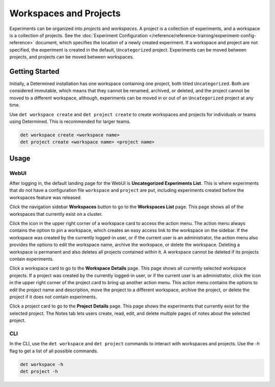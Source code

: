 .. _workspaces:

#########################
 Workspaces and Projects
#########################

Experiments can be organized into *projects* and *workspaces*. A project is a collection of
experiments, and a workspace is a collection of projects. See the :doc:`Experiment Configuration
</reference/reference-training/experiment-config-reference>` document, which specifies the location
of a newly created experiment. If a workspace and project are not specified, the experiment is
created in the default, ``Uncategorized`` project. Experiments can be moved between projects, and
projects can be moved between workspaces.

*****************
 Getting Started
*****************

Initially, a Determined installation has one workspace containing one project, both titled
``Uncategorized``. Both are considered immutable, which means that they cannot be renamed, archived,
or deleted, and the project cannot be moved to a different workspace, although, experiments can be
moved in or out of an ``Uncategorized`` project at any time.

Use ``det workspace create`` and ``det project create`` to create workspaces and projects for
individuals or teams using Determined. This is recommended for larger teams.

.. code::

   det workspace create <workspace name>
   det project create <workspace name> <project name>

*******
 Usage
*******

WebUI
=====

After logging in, the default landing page for the WebUI is **Uncategorized Experiments List**. This
is where experiments that do not have a configuration file ``workspace`` and ``project`` are put,
including experiments created before the workspaces feature was released.

Click the navigation sidebar **Workspaces** button to go to the **Workspaces List** page. This page
shows all of the workspaces that currently exist on a cluster.

Click the icon in the upper right corner of a workspace card to access the action menu. The action
menu always contains the option to pin a workspace, which creates an easy access link to the
workspace on the sidebar. If the workspace was created by the currently logged-in user, or if the
current user is an administrator, the action menu also provides the options to edit the workspace
name, archive the workspace, or delete the workspace. Deleting a workspace is permanent and also
deletes all projects contained within it. A workspace cannot be deleted if its projects contain
experiments.

Click a workspace card to go to the **Workspace Details** page. This page shows all currently
selected workspace projects. If a project was created by the currently logged-in user, or if the
current user is an administrator, click the icon in the upper right corner of the project card to
bring up another action menu. This action menu contains the options to edit the project name and
description, move the project to a different workspace, archive the project, or delete the project
if it does not contain experiments.

Click a project card to go to the **Project Details** page. This page shows the experiments that
currently exist for the selected project. The Notes tab lets users create, read, edit, and delete
multiple pages of notes about the selected project.

CLI
===

In the CLI, use the ``det workspace`` and ``det project`` commands to interact with workspaces and
projects. Use the `-h` flag to get a list of all possible commands.

.. code::

   det workspace -h
   det project -h
